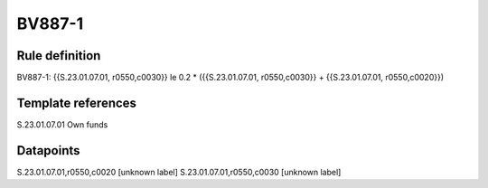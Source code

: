 =======
BV887-1
=======

Rule definition
---------------

BV887-1: {{S.23.01.07.01, r0550,c0030}} le 0.2 * ({{S.23.01.07.01, r0550,c0030}} + {{S.23.01.07.01, r0550,c0020}})


Template references
-------------------

S.23.01.07.01 Own funds


Datapoints
----------

S.23.01.07.01,r0550,c0020 [unknown label]
S.23.01.07.01,r0550,c0030 [unknown label]


